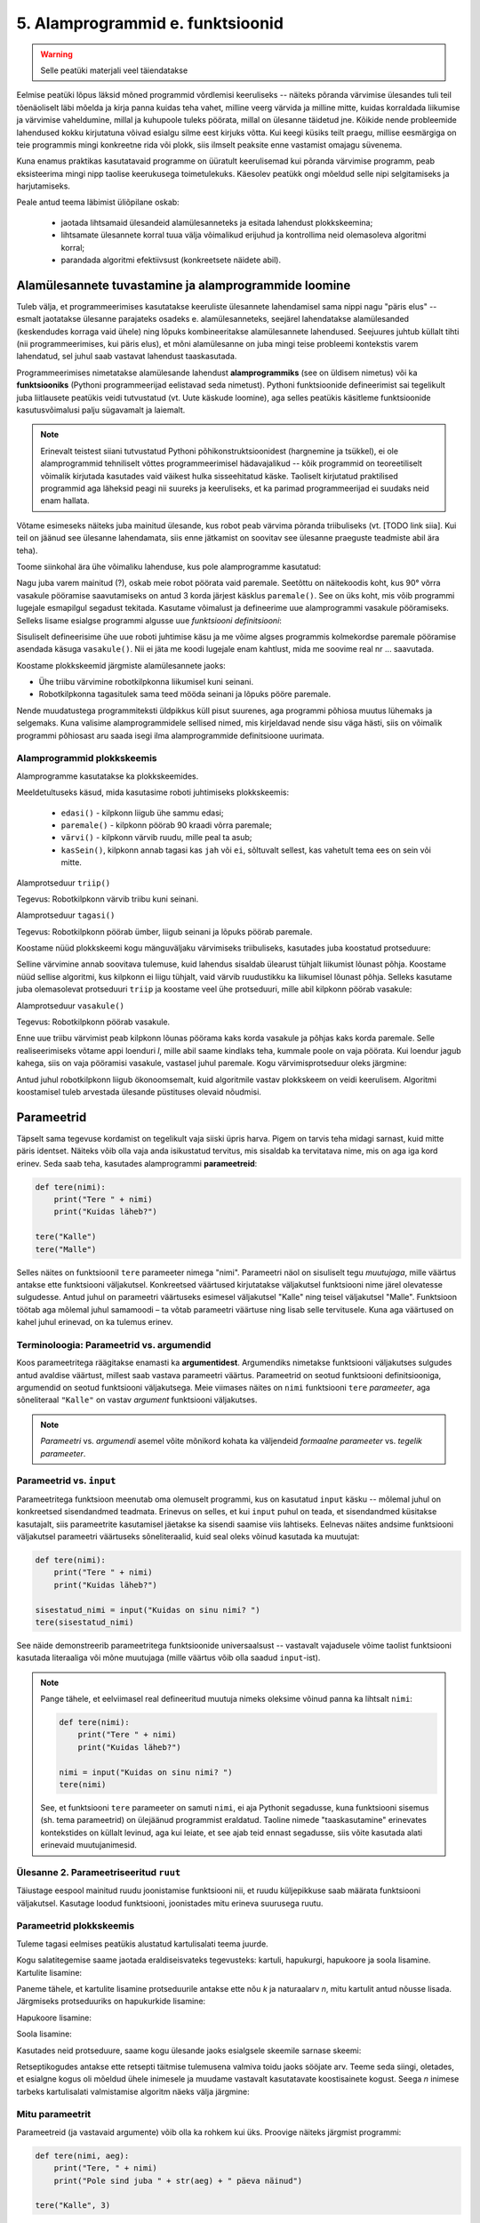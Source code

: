 5. Alamprogrammid e. funktsioonid
====================================
.. warning::

    Selle peatüki materjali veel täiendatakse

Eelmise peatüki lõpus läksid mõned programmid võrdlemisi keeruliseks -- näiteks põranda värvimise ülesandes tuli teil tõenäoliselt läbi mõelda ja kirja panna kuidas teha vahet, milline veerg värvida ja milline mitte, kuidas korraldada liikumise ja värvimise vaheldumine, millal ja kuhupoole tuleks pöörata, millal on ülesanne täidetud jne. Kõikide nende probleemide lahendused kokku kirjutatuna võivad esialgu silme eest kirjuks võtta. Kui keegi küsiks teilt praegu, millise eesmärgiga on teie programmis mingi konkreetne rida või plokk, siis ilmselt peaksite enne vastamist omajagu süvenema.

Kuna enamus praktikas kasutatavaid programme on üüratult keerulisemad kui põranda värvimise programm, peab eksisteerima mingi nipp taolise keerukusega toimetulekuks. Käesolev peatükk ongi mõeldud selle nipi selgitamiseks ja harjutamiseks.

Peale antud teema läbimist üliõpilane oskab:

    * jaotada lihtsamaid ülesandeid alamülesanneteks ja esitada lahendust plokkskeemina;
    * lihtsamate ülesannete korral tuua välja võimalikud erijuhud ja kontrollima neid olemasoleva algoritmi korral;
    * parandada algoritmi efektiivsust (konkreetsete näidete abil).



Alamülesannete tuvastamine ja alamprogrammide loomine
---------------------------------------------------------
Tuleb välja, et programmeerimises kasutatakse keeruliste ülesannete lahendamisel sama nippi nagu "päris elus" -- esmalt jaotatakse ülesanne parajateks osadeks e. alamülesanneteks, seejärel lahendatakse alamülesanded (keskendudes korraga vaid ühele) ning lõpuks kombineeritakse alamülesannete lahendused. Seejuures juhtub küllalt tihti (nii programmeerimises, kui päris elus), et mõni alamülesanne on juba mingi teise probleemi kontekstis varem lahendatud, sel juhul saab vastavat lahendust taaskasutada.

Programmeerimises nimetatakse alamülesande lahendust **alamprogrammiks** (see on üldisem nimetus) või ka **funktsiooniks** (Pythoni programmeerijad eelistavad seda nimetust). Pythoni funktsioonide defineerimist sai tegelikult juba liitlausete peatükis veidi tutvustatud (vt. Uute käskude loomine), aga selles peatükis käsitleme funktsioonide kasutusvõimalusi palju sügavamalt ja laiemalt.

.. note::

    Erinevalt teistest siiani tutvustatud Pythoni põhikonstruktsioonidest (hargnemine ja tsükkel), ei ole alamprogrammid tehniliselt võttes programmeerimisel hädavajalikud -- kõik programmid on teoreetiliselt võimalik kirjutada kasutades vaid väikest hulka sisseehitatud käske. Taoliselt kirjutatud praktilised programmid aga läheksid peagi nii suureks ja keeruliseks, et ka parimad programmeerijad ei suudaks neid enam hallata.

Võtame esimeseks näiteks juba mainitud ülesande, kus robot peab värvima põranda triibuliseks (vt. [TODO link siia]. Kui teil on jäänud see ülesanne lahendamata, siis enne jätkamist on soovitav see ülesanne praeguste teadmiste abil ära teha).

Toome siinkohal ära ühe võimaliku lahenduse, kus pole alamprogramme kasutatud:

.. todo:: Pythoni versioon


Nagu juba varem mainitud (?), oskab meie robot pöörata vaid paremale. Seetõttu on näitekoodis koht, kus 90° võrra vasakule pööramise saavutamiseks on antud 3 korda järjest käsklus ``paremale()``. See on üks koht, mis võib programmi lugejale esmapilgul segadust tekitada. Kasutame võimalust ja defineerime uue alamprogrammi vasakule pööramiseks. Selleks lisame esialgse programmi algusse uue *funktsiooni definitsiooni*:

.. todo:: näide pythonis

Sisuliselt defineerisime ühe uue roboti juhtimise käsu ja me võime algses programmis kolmekordse paremale pööramise asendada käsuga ``vasakule()``. Nii ei jäta me koodi lugejale enam kahtlust, mida me soovime real nr ... saavutada.

Koostame plokkskeemid järgmiste alamülesannete jaoks:

* Ühe triibu värvimine robotkilpkonna liikumisel kuni seinani.
* Robotkilpkonna tagasitulek sama teed mööda seinani ja lõpuks pööre paremale.


.. todo:: järgmised alamprogrammid

.. todo:: uuendatud näide

Nende muudatustega programmiteksti üldpikkus küll pisut suurenes, aga programmi põhiosa muutus lühemaks ja selgemaks. Kuna valisime alamprogrammidele sellised nimed, mis kirjeldavad nende sisu väga hästi, siis on võimalik programmi põhiosast aru saada isegi ilma alamprogrammide definitsioone uurimata.

Alamprogrammid plokkskeemis
~~~~~~~~~~~~~~~~~~~~~~~~~~~~~
Alamprogramme kasutatakse ka plokkskeemides. 

.. todo:: süntaksi selgitus 

Meeldetultuseks käsud, mida kasutasime roboti juhtimiseks plokkskeemis:

    * ``edasi()`` - kilpkonn liigub ühe sammu edasi;
    * ``paremale()`` - kilpkonn pöörab 90 kraadi võrra paremale;
    * ``värvi()`` - kilpkonn värvib ruudu, mille peal ta asub;
    * ``kasSein()``, kilpkonn annab tagasi kas ``jah`` või ``ei``, sõltuvalt sellest, kas vahetult tema ees on sein või mitte. 

Alamprotseduur ``triip()``

Tegevus: Robotkilpkonn värvib triibu kuni seinani.

.. image:: images/l05_fig13.gif


Alamprotseduur ``tagasi()``

Tegevus: Robotkilpkonn pöörab ümber, liigub seinani ja lõpuks pöörab paremale.

.. image:: images/l05_fig14.gif

Koostame nüüd plokkskeemi kogu mänguväljaku värvimiseks triibuliseks, kasutades juba koostatud protseduure:

.. image:: images/l05_fig15.gif

Selline värvimine annab soovitava tulemuse, kuid lahendus sisaldab ülearust tühjalt liikumist lõunast põhja. Koostame nüüd sellise algoritmi, kus kilpkonn ei liigu tühjalt, vaid värvib ruudustikku ka liikumisel lõunast põhja. Selleks kasutame juba olemasolevat protseduuri ``triip`` ja koostame veel ühe protseduuri, mille abil kilpkonn pöörab vasakule:

Alamprotseduur ``vasakule()``

Tegevus: Robotkilpkonn pöörab vasakule.

.. image:: images/l05_fig17.gif

Enne uue triibu värvimist peab kilpkonn lõunas pöörama kaks korda vasakule ja põhjas kaks korda paremale. Selle realiseerimiseks võtame appi loenduri *l*, mille abil saame kindlaks teha, kummale poole on vaja pöörata. Kui loendur jagub kahega, siis on vaja pööramisi vasakule, vastasel juhul paremale. Kogu värvimisprotseduur oleks järgmine:


.. image:: images/l05_fig18.gif

Antud juhul robotkilpkonn liigub ökonoomsemalt, kuid algoritmile vastav plokkskeem on veidi keerulisem.  Algoritmi koostamisel tuleb arvestada ülesande püstituses olevaid nõudmisi.

.. todo::
    
    vali altpoolt siia üks paraja keerukusega harjutusülesanne


    
Parameetrid
-----------
Täpselt sama tegevuse kordamist on tegelikult vaja siiski üpris harva. Pigem on tarvis teha midagi sarnast, kuid mitte päris identset. Näiteks võib olla vaja anda isikustatud tervitus, mis sisaldab ka tervitatava nime, mis on aga iga kord erinev. Seda saab teha, kasutades alamprogrammi **parameetreid**:

.. sourcecode:: python

    def tere(nimi):
        print("Tere " + nimi)
        print("Kuidas läheb?")
        
    tere("Kalle")
    tere("Malle")
    
Selles näites on funktsioonil ``tere`` parameeter nimega "nimi". Parameetri näol on sisuliselt tegu *muutujaga*, mille väärtus antakse ette funktsiooni väljakutsel. Konkreetsed väärtused kirjutatakse väljakutsel funktsiooni nime järel olevatesse sulgudesse. Antud juhul on parameetri väärtuseks esimesel väljakutsel "Kalle" ning teisel väljakutsel "Malle". Funktsioon töötab aga mõlemal juhul samamoodi – ta võtab parameetri väärtuse ning lisab selle tervitusele. Kuna aga väärtused on kahel juhul erinevad, on ka tulemus erinev.


.. index::
    single: funktsioon; argumendid
    single: argumendid; funktsiooni argumendid

Terminoloogia: Parameetrid vs. argumendid
~~~~~~~~~~~~~~~~~~~~~~~~~~~~~~~~~~~~~~~~~
Koos parameetritega räägitakse enamasti ka **argumentidest**. Argumendiks nimetakse funktsiooni väljakutses sulgudes antud avaldise väärtust, millest saab vastava parameetri väärtus. Parameetrid on seotud funktsiooni definitsiooniga, argumendid on seotud funktsiooni väljakutsega. Meie viimases näites on ``nimi`` funktsiooni ``tere`` `parameeter`, aga sõneliteraal ``"Kalle"`` on vastav `argument` funktsiooni väljakutses.

.. note::
    
    `Parameetri` vs. `argumendi` asemel võite mõnikord kohata ka väljendeid `formaalne parameeter` vs. `tegelik parameeter`.  


.. _param-vs-input:

Parameetrid vs. ``input``
~~~~~~~~~~~~~~~~~~~~~~~~~
Parameetritega funktsioon meenutab oma olemuselt programmi, kus on kasutatud ``input`` käsku -- mõlemal juhul on konkreetsed sisendandmed teadmata. Erinevus on selles, et kui ``input`` puhul on teada, et sisendandmed küsitakse kasutajalt, siis parameetrite kasutamisel jäetakse ka sisendi saamise viis lahtiseks. Eelnevas näites andsime funktsiooni väljakutsel parameetri väärtuseks sõneliteraalid, kuid seal oleks võinud kasutada ka muutujat:

.. sourcecode:: py3

    def tere(nimi):
        print("Tere " + nimi)
        print("Kuidas läheb?")
        
    sisestatud_nimi = input("Kuidas on sinu nimi? ")
    tere(sisestatud_nimi)

See näide demonstreerib parameetritega funktsioonide universaalsust -- vastavalt vajadusele võime taolist funktsiooni kasutada literaaliga või mõne muutujaga (mille väärtus võib olla saadud ``input``-ist).

.. note::

    Pange tähele, et eelviimasel real defineeritud muutuja nimeks oleksime võinud panna ka lihtsalt ``nimi``:
    
    .. sourcecode:: py3

        def tere(nimi):
            print("Tere " + nimi)
            print("Kuidas läheb?")
            
        nimi = input("Kuidas on sinu nimi? ")
        tere(nimi)
        
    See, et funktsiooni ``tere`` parameeter on samuti ``nimi``, ei aja Pythonit segadusse, kuna funktsiooni sisemus (sh. tema parameetrid) on ülejäänud programmist eraldatud. Taoline nimede "taaskasutamine" erinevates kontekstides on küllalt levinud, aga kui leiate, et see ajab teid ennast segadusse, siis võite kasutada alati erinevaid muutujanimesid.


Ülesanne 2. Parameetriseeritud ``ruut``
~~~~~~~~~~~~~~~~~~~~~~~~~~~~~~~~~~~~~~~~
Täiustage eespool mainitud ruudu joonistamise funktsiooni nii, et ruudu küljepikkuse saab määrata funktsiooni väljakutsel. Kasutage loodud funktsiooni, joonistades mitu erineva suurusega ruutu.

Parameetrid plokkskeemis
~~~~~~~~~~~~~~~~~~~~~~~~~~
.. todo:: Java stiilis parameetrite deklareerimine tuleks ära muuta (või siis selgitada)

Tuleme tagasi eelmises peatükis alustatud kartulisalati teema juurde.

Kogu salatitegemise saame jaotada eraldiseisvateks tegevusteks: kartuli, hapukurgi, hapukoore ja soola lisamine. 
Kartulite lisamine: 

.. image:: images/l05_fig7.gif

Paneme tähele, et kartulite lisamine protseduurile antakse ette nõu *k* ja naturaalarv *n*, mitu kartulit antud nõusse lisada.   
Järgmiseks protseduuriks on hapukurkide lisamine:

.. image:: images/l05_fig8.gif

Hapukoore lisamine:

.. image:: images/l05_fig9.gif

Soola lisamine:

.. image:: images/l05_fig10.gif

Kasutades neid protseduure, saame kogu ülesande jaoks esialgsele skeemile sarnase skeemi:

.. image:: images/l05_fig11.gif

Retseptikogudes antakse ette retsepti täitmise tulemusena valmiva toidu jaoks sööjate arv. Teeme seda siingi, oletades, et esialgne kogus oli mõeldud ühele inimesele ja muudame vastavalt kasutatavate koostisainete kogust. Seega *n* inimese tarbeks kartulisalati valmistamise algoritm näeks välja järgmine: 

.. image:: images/l05_fig12.gif

    

Mitu parameetrit
~~~~~~~~~~~~~~~~
Parameetreid (ja vastavaid argumente) võib olla ka rohkem kui üks. Proovige näiteks järgmist programmi:

.. sourcecode:: python

    def tere(nimi, aeg):
        print("Tere, " + nimi)
        print("Pole sind juba " + str(aeg) + " päeva näinud")
	
    tere("Kalle", 3)

Nagu näete, tuleb funktsiooni väljakutsel argumendid anda samas järjekorras nagu on vastavad  parameetrid funktsiooni definitsioonis. Teisisõnu, argumendi *positsioon* määrab, millisele parameetrile tema väärtus omistatakse.

.. note::

    Mõnede funktsioonide puhul on ühe parameetri väärtus tavaliselt sama ja seda on vaja vaid harvadel juhtudel muuta. Sellisel juhul on võimalik see "tavaline" väärtus funktsiooni definitsioonis ära mainida. Kui funktsiooni väljakutsel sellele parameetrile väärtust ei anta, kasutatakse lihtsalt seda vaikeväärtust. Seda võimalust demonstreerime eelmise näite modifikatsiooniga:

    .. sourcecode:: python

        def tere(nimi, aeg = "mitu"):
            print("Tere, " + nimi)
            print("Pole sind juba " + str(aeg) + " päeva näinud")
        
        tere("Kalle", 3)
        tere("Malle")
    
    Eespool juba nägime, et funktsioonil ``print`` on lisaks põhiparameetrile veel parameeter nimega `end`, millele on antud vaikeväärtus ``"\n"`` (so. reavahetus). See on põhjus, miks ``print`` vaikimisi kuvab teksti koos reavahetusega. Kuna selle funktsiooni definitsioonis kasutatakse Pythoni keerulisemaid võimalusi, siis ``print``-i väljakutsel ei olegi võimalik `end` väärtust määrata ilma parameetri nime mainimata, st. seda ei saa anda positsiooniliselt.

Ülesanne 3. Värviline ruut
~~~~~~~~~~~~~~~~~~~~~~~~~~
Kilpkonna "pliiatsi" värvi saab muuta funktsiooniga ``color``, andes sellele argumendiks sõne ingliskeelse värvinimega, nt. ``color('red')``. Peale seda teeb kilpkonn järgmised jooned nõutud värviga. 

.. note::

    Soovi korral vaadake täpsemat infot siit:
    http://docs.python.org/py3k/library/turtle.html#turtle.color

Lisage funktsioonile ``ruut`` uus parameeter joone värvi määramiseks. Katsetage.

.. index::
    single: funktsioon; väärtusega funktsioon
    single: väärtusega funktsioon
    single: return
    
Väärtusega funktsioonid
-----------------------
.. todo::

    Alternatiivne tekst:
    
    Pere sissetuleku ülesandes kordasite tõenäoliselt netopalga arvutamise valemit kahes kohas -- ema ja isa netopalga arvutamisel. (Kui teil jäi see ülesanne tegemata, siis on väga soovitav see praegu, enne edasi lugemist ära teha). Edasise arutelu illustreerimiseks toome siin ära mainitud ülesande ühe võimaliku lahenduse:

    .. sourcecode:: py3

        # TODO

    Siin polnud õnneks tegemist eriti keerulise valemiga ning copy-paste'ga oli võimalik topelt tippimise vaeva vältida. Aga kui netopalga arvutamise valem peaks muutuma, siis peab olema meeles programmi muuta kõigis kohtades, kus seda valemit on kasutatud. 

    Ilmselt juba aimate, et taolise kordamise vältimiseks on jälle abiks funktsioonid -- netopalga arvutamiseks tuleb defineerida uus funktsioon (nt. nimega ``neto``), valem tuleb kirja panna selle funktsiooni kehas, ning edaspidi tuleb netopalga arvutamiseks kasutada uut funktsiooni. Kuidas aga saada funktsiooni käest vastust kätte? Võib proovida muutujatega, aga kuna antud programmi puhul tuleb ühel juhul salvestatakse tulemus muutujasse ``isa_sissetulek`` ja teisel juhul muutujasse ``ema_sissetulek``, siis pole selge, millist muutujat kasutada. Mis teha siis, kui mõnikord on tarvis tulemus kohe ekraanile näidata ja muutujat polegi tarvis?

    Taolisel juhul tuleb appi ``return`` käsk, mis on mõeldud justnimelt funktsioonist vastuse välja andmiseks, ilma, et programmeerija peaks funktsiooni defineerimisel täpsustama, kuhu see vastus peab jõudma:

    .. sourcecode:: py3

        # TODO

    Kogu real nr. X tehtavat toimingut nimetame *tagastamiseks* ja ``return`` järel oleva avaldise väärtust nimetame *tagastusväärtuseks*. Tagastusväärtusega funktsiooni võib nimetada ka lihtsalt *väärtusega funktsiooniks*. Kui funktsiooni tagastusväärtus on arvutüüpi, siis saab seda funktsiooni kasutada igal pool, kus läheb vaja arvu (nt. matemaatilises avaldises), kui tagastusväärtus on sõnetüüpi, siis võib seda funktsiooni kasutada igal pool, kus läheb vaja sõne jne. Seda demonstreerib veidi muudetud versioon vaadeldavast programmist:

    .. sourcecode:: py3

        # TODO



    .. admonition:: Protseduurid vs funktsioonid 

        Võibolla juba märkasite, et ülalpool defineeritud funktsioon ``ruut`` on oma olemuselt ja otstarbelt üpriski erinev nendest funktsioonidest, millest räägitakse matemaatikas. ``ruut`` ja ``tere`` kirjeldavad mingit *tegevust* (vastavalt ekraanile ruudu joonistamine või kasutajaga suhtlemine), seevastu näiteks matemaatiline siinusfunktsioon (või ``sin``, nagu teda Pythonis nimetatakse) meenutab pigem mingit aritmeetilist tehet, mis genereerib *vastuse* vastavalt etteantud argumendile.
        


Funktsioone ``ruut`` ja ``print`` kasutasime käskudena -- meid huvitas see **tegevus**, mida see funktsioon tegi (kilpkonna liigutamine või ekraanile kirjutamine). Seevastu, eelmises peatükis kasutasime muuhulgas ka funktsioone ``sin`` ning ``sqrt``, aga nende kasutusviis oli hoopis erinev -- meid huvitas hoopis vastava funktsiooni rakendamisel saadav **väärtus**.

TODO: selgita, et sqrt ei prindi vastust ekraanile, seda teeb IDLE! Too siin uuesti(!) välja näide, kus sqrt'd kasutatakse alamaavaldisena.

Nii ``sin`` kui ``sqrt`` teevad argumentidega mingi arvutuse, ning **tagastavad** saadud väärtuse, mida võime nt. kasutada avaldises, salvestada muutujasse või vaadata käsureal. Taolisi funktsioone nimetame **väärtusega funktsioonideks**.

.. note ::

    Mõnedes keeltes nimetatakse alamprogramme, mis teevad midagi, *protseduurideks* ning väärtusega funktsioone lihtsalt *funktsioonideks*

Järgnev näide defineerib funktsiooni, mis arvutab ja tagastab ristküliku pindala. Seejärel kasutatakse seda funktsiooni konkreetsete argumentidega:

.. sourcecode:: python

    def ristkyliku_pindala(laius, korgus):
        return laius * korgus
        
    pindala = ristkyliku_pindala(4, 5)
    print("Pindala on: " + str(pindala))
    print("Pool pindalast on: " + str(pindala / 2))

Väärtusega funktsioonide puhul on oluline *võtmesõna* ``return`` -- sellele sõnale järgnev avaldis määrab funktsiooni väljakutse väärtuse.

.. note::
    
    Kuigi ka funktsioon ``print`` näib "tagastavat" oma argumendi (kuvades selle ekraanile), ei ole see siiski ``print`` funktsiooni tagastusväärtus: nt. kirjutades ``x = print("Tere")`` ei jõua sõne ``"Tere"`` muutujasse ``x``.

.. note:: 

    Kui päris täpne olla, siis tegelikult kõik Pythoni funktsioonid tagastavad midagi, isegi ``print`` ja ``ruut``. Need funktsioonid, mille eesmärk on vaid mingi tegevus, tagastavad alati ühe spetsiifilise (ja suhteliselt ebahuvitava) väärtuse ``None``. Selle väärtusega ei ole üldjuhul midagi peale hakata ning seepärast Python'i käsurida ka ei näita seda automaatselt.



.. _return-vs-print:

``return`` vs. ``print``
~~~~~~~~~~~~~~~~~~~~~~~~
Eelnevalt märkisime, et nii funktsiooni parameetrid kui ``input`` on olemuselt sarnased, kuna mõlemad on seotud sisendi saamisega, kuid parameetrid on paindlikumad, kuna täpne sisendi saamise viis jäetakse lahtiseks.

Analoogselt võime võrrelda ``print`` ja ``return`` käsku -- mõlemad on seotud väljundi andmisega, kuid ``return`` on paindlikum, kuna *täpne tulemuse kasutamise viis jäetakse lahtiseks*. Kuigi ristküliku pindala näites me lõpuks ikkagi ``print``-isime saadud tulemuse, siis tänu ``return``-ile jäi meie funktsiooni definitsioon universaalseks ja see võimaldas meil tulemust kasutada ka teistes arvutustes.

.. note:: 
    Kui me oleks ``print``-imise teinud juba funktsiooni sees ...

    .. sourcecode:: python

        # NB! Ebasoovitav!
        def ristkyliku_pindala(laius, korgus):
            print(laius * korgus)

    ... siis see funktsioon oleks sobinud vaid neil juhtudel, kui me soovime arvutuse tulemust ainult ekraanil näidata, teistes arvutustes poleks me tulemust enam kasutada saanud.


Ülesanne 4. Tollid ja sentimeetrid
~~~~~~~~~~~~~~~~~~~~~~~~~~~~~~~~~~
.. note::
    Selle ülesandega saate harjutada ühte levinud võtet uute funktsioonide loomiseks

#. Kirjutage funktsioon, mis võtab argumendiks pikkuse tollides ning tagastab pikkuse sentimeetrites. Salvestage esialgu faili vaid funktsiooni definitsioon, ilma väljakutseta.
#. Testige loodud funktsiooni käsureal (käivitage programm IDLE-ga, ning kirjutage mõned väljakutsed). Kui funktsioon ei tööta õigesti, siis korrigeerige definitsiooni ja proovige uuesti.
#. Lõpuks kasutage funktsiooni programmis, mis küsib kasutajalt tema pikkuse tollides ja väljastab ekraanile vastava pikkuse sentimeetrites ning tema nn. "ideaalkaalu" (so. pikkus sentimeetrites - 100, nt. kui pikkus on 185cm, siis ideaalkaal on 85kg).

Ülesanne 5. Sõne dubleerimine
~~~~~~~~~~~~~~~~~~~~~~~~~~~~~
Kirjutage funktsioon ``dubleeri`` , mis võtab argumendiks sõne ning tagastab selle sõne dubleerituna niimitu korda, kui mitu tähte on esialgses sõnes:

.. sourcecode:: py3

    >>> dubleeri('xo')
    'xoxo'
    >>> dubleeri('Tere')
    'TereTereTereTere'

.. hint::

    Abiks on funktsioon ``len`` ja operaator ``*``


Väärtusega alamprogrammid plokkskeemis
~~~~~~~~~~~~~~~~~~~~~~~~~~~~~~~~~~~~~~~~~~
.. todo:: Äkki oleks kasulikum mingi keerulisem arvutus, nt. netopalga arvutamine. Ühe plokiga plokkskeemid ei ole minu arust eriti veenvad.

Siiani oleme plokkskeemidena esitanud ainult protseduure, mis muudavad küll süsteemi seisundit, aga otseselt midagi väljakutsujale tagasi ei anna. Näitena väärtusega funktsioonist esitame siin varemvaadeldud ülesannet ringi pindalast. Esitame  plokkskeemi funktsioonist, mis saab ette ruudu külje pikkuse ja annab väljakutsujale tagasi ringi pindala:


.. image:: images/l05_fig23.gif
 
Esinevus siin eelmise ringi pindala plokkskeemiga seisneb selles, et lõpuplokis näidatakse tagastatavad andmed. Sisuline erinevus on selles, et nüüd on see alaprogramm universaalsem -- vastavalt soovile võime arvutatud pindala kas väljundisse anda või kasutada mingis avaldises.

.. todo:: Näide, kus seda funktsiooni on kasutatud avaldises




"Mugavusfunktsioonid"
~~~~~~~~~~~~~~~~~~~~~
Python'i ``math`` mooduli ``log`` funktsioon arvutab vaikimisi naturaallogaritmi. Selleks, et arvutada logaritmi mõne teise alusega, tuleb alus anda teiseks argumendiks, nt. ``log(8, 2)``. Kui meil on tihti tarvis arvutada just kahendlogaritmi, siis võime defineerida selle jaoks uue funktsiooni, mis kasutab oma definitsioonis tavalist ``log`` funktsiooni:

.. sourcecode:: py3

    from math import *

    def log2(x):
        return log(x, 2)

Nüüd on meil eraldi kahendlogaritmi arvutamise funktsioon, millele peame andma vaid ühe argumendi, nt. ``log2(8)``. Antud näites ei võitnud me sellega just palju, kuid keerulisemate funktsioonide väljakutsete puhul võib taoline trikk teha koodi märgatavalt lühemaks ja selgemaks.



Tingimuslause kasutamine funktsioonis
~~~~~~~~~~~~~~~~~~~~~~~~~~~~~~~~~~~~~
Funktsiooni definitsioonis (olgu väärtusega või ilma) saab kasutada tingimuslauset. Järgnev näide esitab absoluutväärtuse arvutamise funktsiooni:

.. sourcecode:: py3

    def abs_vaartus(arv):
        if arv < 0:
            tulemus = -arv
        else:
            tulemus = arv
        
        return tulemus

Kui võrdlete seda funktsiooni kolmandas peatükis näidatud absoluutväärtuse arvutamise programmiga, siis märkate, et erinevus on vaid sisendandmete saamises (parameeter vs. ``input``) ning tulemuse esitamises (``return`` vs. ``print``).

.. note:: 

    Tingimuslausega funktsioonis on mõnikord mugavam kasutada mitut ``return`` lauset. Sama funktsiooni saaksime panna kirja ka järgnevalt:
    
    .. sourcecode:: py3

        def abs_vaartus(arv):
            if arv < 0:
                return -arv
            else:
                return arv


Ülesanne 6. Kahest arvust suurim
~~~~~~~~~~~~~~~~~~~~~~~~~~~~~~~~
Kirjuta funktsioon, mis saab parameetritena kaks arvu ning tagastab neist suurima.

.. _milleks-funktsioonid:

Milleks funktsioonid?
---------------------
Vaatame üle peamised põhjused, miks on funktsioonid kasulikud.

.. index::
    single: DRY-printsiip
    
*DRY*-printsiip
~~~~~~~~~~~~~~~
Kolmandas peatükis oli ülesanne pere sissetuleku arvutamiseks. Tõenäoliselt kasutasite programmis netopalga arvutamise valemit kahes kohas (vastavalt isa ja ema palga jaoks).

Kui taoline programm oleks reaalses kasutuses, siis nt. tulumaksuvaba miinimumi muutmise korral tuleks parandused teha kahes kohas. Antud näite puhul oleks see piisavalt lihtne, kuid reaalsetes programmides juhtub tihti, et vajalik parandus unustatakse mõnes kohas tegemata. Seetõttu propageeritakse programmeerimisel nn. **DRY-printsiipi** -- see tuleb ingliskeelsest väljendist *Don't Repeat Yourself*, millega tahetakse öelda, et sarnase koodi kordamist tuleks vältida.

Tuleb välja, et funktsioonid sobivad suurepäraselt *DRY*-printsiibi rakendamiseks -- selle asemel, et samasugust koodi kirjutada erinevatesse kohtadesse, saab selle koodi esitada funktsioonina, ning edaspidi piisab selle kasutamiseks vaid funktsiooni nime mainimisest. Kui midagi on vaja muuta, siis tehakse muudatus vaid funktsiooni kehas ja see mõjub igalpool, kus funktsiooni on kasutatud.

.. index::
    single: abstraktsioon
    
Üldistamine e. *abstraktsioon*
~~~~~~~~~~~~~~~~~~~~~~~~~~~~~~
Kui eri kohtades on vaja sarnast, kuid teatud variatsiooniga koodi (nt. ühel juhul arvutame netopalka ema, aga teisel juhul isa brutopalga põhjal), siis tulevad appi parameetrid, mis võimaldavad meil funktsiooni kehas jätta mõned detailid lahtiseks. Teisiti öeldes -- funktsiooni parameetrid võimaldavad meil kirjutada üldisema e. **abstraktsema** lahenduse, mida saab hiljem konkreetsete argumentidega täpsustada. Nt. netopalga arvutamise funktsioonis saame brutopalga esitada parameetrina, millele antakse väärtus alles konkreetse arvutuse käivitamisel.

.. index::
    single: modulaarsus
    single: must kast
    
Modulaarsus ja *musta kasti* metafoor
~~~~~~~~~~~~~~~~~~~~~~~~~~~~~~~~~~~~~~
Kolmas oluline põhjus tuleb paremini esile suuremate programmide puhul. Kui me koondame teatud alamülesande lahendamiseks vajalikud laused ühte funktsiooni (e. alamprogrammi), siis programmi põhiosas saame selle alamülesande kirja panna vaid vastava funktsiooni nime mainides. Eeldades, et funktsioonide nimed on hoolikalt valitud, piisab meile programmi põhiidee mõistmiseks vaid kasutatud funktsioonide nimede lugemisest -- funktsiooni sisu võime esialgu ignoreerida. Teisiti öeldes: me võime funktsioone soovi korral käsitleda maagiliste **mustade kastidena**, mis *kuidagimoodi* teevad seda, mis nende nimest võib välja lugeda.

Taolisi "musti kaste", mida on võimalik kasutada ilma nende täpset sisu teadmata, nimetatakse tihti *mooduliteks*, ning programme, mis on jagatud alamprogrammideks nimetatakse vastavalt **modulaarseteks**. Kuna Pythonis on sõnal *moodul* spetsiifilisem tähendus, siis meie seda terminit alamprogrammi jaoks ei kasuta.
    
Keskendumine vaid "mustade kastide" *tähendusele*, ignoreerides nende *ehitust*, vabastab osa meie aju töömälust ning võimaldab luua sellevõrra keerulisemaid programme. Kõige keerulisemad programmid on saanud võimalikuks vaid seetõttu, et lihtsatest mustadest kastidest on ehitatud keerulisemad mustad kastid, neist omakorda veel keerulisemad jne.

Kui *DRY*-printsiibi juures rõhutasime seda, et funktsioonid aitavad sama koodi kasutada korduvalt, siis modulaarsuse põhiidee on selles, et me saame funktsiooni kasutada ilma selle täpse sisu peale mõtlemata, toetudes vaid ta nimele. Seetõttu on uue funktsiooni loomine põhjendatud tihti ka siis, kui seda kasutatakse vaid ühes kohas.


Ülesanne 7. Pere sissetulek, ver.2
~~~~~~~~~~~~~~~~~~~~~~~~~~~~~~~~~~~~~
.. note::

    See ülesanne demonstreerib väga hästi *DRY*-printsiibi ning abstraktsiooni olemust.

Võtke aluseks kolmanda peatüki koduülesanne "Pere sissetulek". Muutke lahendust selliselt, et netopalga valem oleks programmis kirja pandud vaid ühes kohas.


.. index::
    single: import
    single: moodulid

Moodulid ja ``import``
----------------------
Pythoniga tuleb kaasa tuhandeid erinevaid funktsioone, lisaks kirjutavad Pythoni programmeerijad üle maailma igapäevaselt tuhandeid funktsioone juurde. Sellises situatsioonis on täiesti loomulik, et mitmele erinevale funktsioonile pannakse sama nimi. Selleks, et erinevatel funktsioonidel oleks siiski võimalik vahet teha, jagatakse need **moodulitesse**.

Eelmistes peatükkides kohtusite juba moodulitega ``math`` ja ``turtle``, ning nägite, et mooduli sisu muutub kättesaadavaks ``import`` käsuga, nt:

.. sourcecode:: py3

    from math import *

Selline variant ``import`` käsust on tegelikult soovitav vaid siis, kui teil on vaja moodulist palju erinevaid funktsioone. Kui te teate, et teil läheb moodulist tarvis vaid mõnda funktsiooni (nt. ``math`` moodulist funktsioone ``sin`` ja ``cos``), siis on soovitav kasutada ``import`` käsu varianti, kus näidatakse ära konkreetsed funktsioonide (või konstantide) nimed, mida tahetakse kasutada: 

.. sourcecode:: py3

    from math import sin, cos

Sellise variandi puhul ei teki segadust, kui tahate mõnd ``math`` moodulis defineeritud nime (nt. ``e``) kasutada mõne enda muutuja nimena.    

``import`` käsust on olemas veel üks variant, mis võimaldab moodulis olevaid funktsioone kasutada ainult koos mooduli nimega:

.. sourcecode:: py3

    >>> import math
    >>> math.sqrt(9)
    3.0
    
Ka selle variandi puhul ei pea oma muutujate nimede valimisel muretsema, kui imporditud moodulis on juba sama nime kasutatud -- antud näites võiksime vabalt luua uue muutuja nimega ``sqrt`` ja see ei läheks segamini funktsiooniga ``math.sqrt``.

.. note:: 
    ``import``-laused tuleks panna programmi algusesse. See pole Pythoni poolt range nõue, kuid oluline on see, et ``import``-lauset ei saa panna funktsiooni definitsiooni sisse.

.. topic:: Moodulite loomine

    Kõikide selle kursuse ülesannete puhul on aktsepteeritav, kui teie enda programm koosneb ainult ühest failist. Samas, reaalsete programmide juures on peaaegu alati tarvilik organiseerida programmi jaoks loodud funktsioonid eraldi moodulitesse.
    
    Uue mooduli loomine on Pythonis imelihtne -- funktsioonide definitsioonid tuleb lihtsalt salvestada tavalisse *py*-laiendiga faili. Mooduli nimeks saab seejuures tema failinimi ilma *py*-laiendita. Selleks, et neid funktsioone saaks kasutada teistes failides, tuleb seal teha sobiv ``import``, justkui ``math`` või ``turtle`` mooduli puhul. 
    
    Siit tuleb ka välja, miks esimeses peatükis märgiti, et omaloodud faili nimeks ei tohiks panna `turtle.py`. Kui panna, siis hakatakse ``import turtle`` puhul funktsioone ``left()``, ``right()`` jt otsime uuest failist, kus neid aga pole.

    NB! Erinevalt standardmoodulitest, peab enda moodul olema üldjuhul samas kaustas, kus seda kasutav programm (täpsem info siit: http://docs.python.org/py3k/tutorial/modules.html#the-module-search-path)

.. index::
    single: meetodid
    

Meetodid
--------
Teises peatükis nägime, et sõnede puhul kirjutati mõne funktsiooni nimi (nt. ``count``) sõne ja argumentide vahele, nt:

.. sourcecode:: py3

    sõna = "kukununnu"
    u_tähtede_arv = sõna.count("u")

Jääb mulje, et mingil põhjusel on üks funktsiooni argumentidest (antud näites ``sõna``) lihtsalt esile tõstetud. Tuleb välja, et Python seda umbes nii ka käsitleb.

Taolisi funktsioone nimetatakse **meetoditeks**. Lisaks sellele, et meetodite puhul kirjutame esimese argumendi meetodi nime ette, on neil tavaliste funktsioonidega võrreldes veel mõningaid erinevusi, millel me praegu ei peatu. Meetod on väga tähtis mõiste *objekt-orienteeritud programmeerimises*.

.. note::
    Meetodeid ei ole vaja kunagi ``import``-ida.

Veateted ja funktsioonid
---------------------------
.. todo:: selgita stack-trace'i tähendust

Koduülesanded
-------------

1. Ristkülik 
~~~~~~~~~~~~
Kirjutage funktsioon ``ristkylik``, mis võtab argumentideks kaks küljepikkust ja joonistab kilpkonnaga neile vastava ristküliku. Joonistage loodud funktsiooni kasutades järgnev kujund:

.. image:: images/rist.png

.. hint::

    Segaduse vältimiseks on soovitav funktsiooni töö lõppedes pöörata kilpkonn tagasi algsesse suunda.

2. Kolmnurga pindala
~~~~~~~~~~~~~~~~~~~~
Kirjutage funktsioon ``kolmnurga_pindala``, mis võtab argumentideks kolmnurga külgede pikkused, ning tagastab vastava kolmnurga pindala. Eeldame, et argumentide väärtused sobivad kolmnurga küljepikkusteks.

.. hint::

    http://en.wikipedia.org/wiki/Heron%27s_formula

Lisage programmi lõppu (peale funktsiooni definitsiooni) järgmised laused:

.. sourcecode:: py3

    print("a: 1, b: 1, c: 2**0.5, pindala: " + str(kolmnurga_pindala(1, 1, 2**0.5)))
    print("a: 3, b: 2, c: 2,      pindala: " + str(kolmnurga_pindala(3, 2, 2)))
    print("a: 3, b: 4, c: 5,      pindala: " + str(kolmnurga_pindala(3, 4, 5)))
    
Veenduge, et programmi käivitamisel saate järgmised tulemused:

.. sourcecode:: none

    a: 1, b: 1, c: 2**0.5, pindala: 0.49999999999999983
    a: 3, b: 2, c: 2,      pindala: 1.984313483298443
    a: 3, b: 4, c: 5,      pindala: 6.0

NB! tulemused võivad õige pisut ka erineda, sest erinevad Pythoni versioonid ümardavad erineva täpsusega.

3. Kodulaen
~~~~~~~~~~~
Kirjutage funktsioon, mis võtab argumentideks ostetava kinnisvara hinna, sissemakse suuruse ja laenuperioodi aastates ning tagastab intresside kogusumma, mis tuleb ostjal selle laenu eest pangale maksta. Lihtsuse mõttes eeldame, et igal aastal arvestatakse intress algse laenusumma põhjal.

Esimeses versioonis kasutage fikseeritud intressi -- 4% aastas.

Seejärel muutke funktsiooni selliselt, et kui sissemakse on väiksem kui 30% kinnisvara hinnast, siis on intress hoopis 6% aastas.

Lõpuks rakendage loodud funktsiooni programmis, mis küsib kasutajalt soovitud algandmed ja
väljastab antud kinnisvara soetamise kogukulu (sissemakse + laenusumma + intressid) ning eraldi ka intresside kogusumma.

Testige oma programmi ja kontrollige, kas saate järgnevad tulemused:

    * hind: 10000, sissemakse: 3000, aastaid: 10; kogusumma: 12800, intressid: 2800
    * hind: 10000, sissemakse: 2900, aastaid: 10; kogusumma: 14260, intressid: 4260
    * hind: 10000, sissemakse: 2900, aastaid: 0; kogusumma: 10000, intressid: 0

4. Sõnemeetodid
~~~~~~~~~~~~~~~
Tutvuge Pythoni erinevate sõnemeetoditega aadressil:  http://docs.python.org/py3k/library/stdtypes.html#string-methods

NB! Mõnda neist meetoditest läheb tarvis järgmise ülesande lahendamiseks.

.. note ::
    Nurksulud Pythoni funktsioonide dokumentatsioonis näitavad, et sellele parameetrile ei pea väljakutsel tingimata väärtust andma, sest tal on olemas vaikeväärtus. Nt. kui meetodi kirjeldus on kujul ``str.center(width[, fillchar])``, siis see tähendab, et seda võib kasutada kas 1 argumendiga (nt. ``kliendi_nimi.center(80)``) või 2 argumendiga (``kliendi_nimi.center(80, '~')``).


5. Nimede korrastamine
~~~~~~~~~~~~~~~~~~~~~~
Kirjutage funktsioon, mis võtab argumentidena eraldi eesnime ja perenime ning tagastab 
täisnime, kusjuures tulemuses peab mõlema nimeosa esitäht olema suur ning ülejäänud väiksed, hoolimata sellest, kas argumendid anti suur- või väiketähtedega (taolist funktsiooni saaks kasutada näiteks kliendi andmete sisestamise programmis). Eeldame praegu, et funktsiooni ei kasutata sidekriipsuga nimede jaoks, sest nende puhul ei tule tulemus korrektne.

Kirjutage programmi lõppu laused, mis demonstreerivad, et:

    * kui eesnimi on ``'uku'`` ja perenimi on ``'masing'``, siis tulemus on ``'Uku Masing'``
    * kui eesnimi on ``'UkU'`` ja perenimi on ``'maSINg'``, siis tulemus on ``'Uku Masing'``
    * kui eesnimi on ``'Uku'`` ja perenimi on ``'Masing'``, siis tulemus on ``'Uku Masing'``
    
Viimaks täiendage funktsiooni selliselt, et kui nimi siiski sisaldab sidekriipsu, siis tagastatakse sõne ``'viga: programm ei toeta sidekriipsuga nimesid'``, st:

    * kui eesnimi on ``'Aita-Leida'`` ja perenimi on ``'Kuusepuu'``, siis tulemus on ``'viga: programm ei toeta sidekriipsuga nimesid'``



.. index::
    single: kolmanda osapoole moodulid
    single: moodulid; kolmanda osapoole moodulid


**Ülesanne 2.** Liigu nurka
~~~~~~~~~~~~~~~~~~~~~~~~~~~

Kilpkonn asub näoga seina poole ja ei ole teada, mitu sammu on seinani. Kilpkonnal on vaja liikuda nurka (pole oluline, millisesse). Koostada plokkskeem, milles kasutatakse uut alamprotseduuri. 


**Ülesanne 3.** Ring ümber mänguväljaku
~~~~~~~~~~~~~~~~~~~~~~~~~~~~~~~~~~~~~~~

Kilpkonn asub ruudustiku vasakus ülemises nurgas näoga paremale. Ruutude arv ei ole teada. Kilpkonnal on vaja läbi käia suurim ring ja jõuda esialgsesse positsiooni tagasi. Koostada plokkskeem.  Kasutada eelmise ülesande alamprotseduuri. 
 
**Ülesanne 4.** Seinani ja tagasi
~~~~~~~~~~~~~~~~~~~~~~~~~~~~~~~~~
Kilpkonn asub näoga seina poole ja ei ole teada, mitu sammu on seinani. Kilpkonnal on vaja liikuda seinani, pöörata ümber ja liikuda tagasi samasse kohta algasendisse. Koostada plokkskeem.  


**Ülesanne 5.** Liigu ettenähtud kohta
~~~~~~~~~~~~~~~~~~~~~~~~~~~~~~~~~~~~~~

Kilpkonn asub seinaga ümbritsetud ja ilmakaarte järgi orienteeritud ruudustiku mingil ruudul, ninaga itta. Kirjutada plokkskeemi kujul protseduurid, millega kilpkonn
a) liigub ruudustiku kirdenurka ja jääb seal pidama;
b) liigub ruudustiku edelanurka ja jääb seal pidama;
c) liigub ruudustiku äärele ja hakkab äärt pidi päripäeva ringiratast liikuma.



**Ülesanne 6.** Loe tumedad laigud
~~~~~~~~~~~~~~~~~~~~~~~~~~~~~~~~~~
Kilpkonn asub ruudustiku loodenurgas näoga itta. Koostada plokkskeemi kujul funktsioon, mis loendab ruudustikul asuvad tumedad laigud. Ruudustiku mõõtmed pole teada. Kilpkonna juhtimiseks on lisaks veel operatsioon

``KasTumeLaik()`` - Kilpkonn kontrollib, kas ruut, millel asub kilpkonn, on tume.

.. image:: images/l05_fig19.gif

Koostada abistavaid alamprotseduure.


**Ülesanne 7.** Istuta lilli
~~~~~~~~~~~~~~~~~~~~~~~~~~~~
Kilpkonn asub ruudustiku loodenurgas näoga itta. Koostada plokkskeem protseduuri jaoks, mis istutab ruudustikule lilli. Ruudustiku mõõtmed pole teada. Lill ei kasva äärel ega kontaktis teise lillega. Kilpkonna juhtimiseks on lisaks lille istutamise operatsioon:

``Istuta()`` - Kilpkonn istutab lille samale ruudule, kus ta parajasti asub, kusjuures kilpkonna orientatsioon pole oluline. 

.. image:: images/l05_fig20.gif

Koostada abistavaid alamprotseduure.

**Ülesanne 8.** Malelaud
~~~~~~~~~~~~~~~~~~~~~~~~

Kilpkonn asub ruudustiku loodenurgas näoga itta. Koostada plokkskeem protseduuri jaoks, mis värvib ruudustiku malelaua sarnaselt ruuduliseks. Ruudustiku mõõtmed pole teada. Koostada abistavaid alamprogramme.

.. image:: images/l05_fig21.gif

**Ülesanne 9.** Bankett
~~~~~~~~~~~~~~~~~~~~~~~

Kilpkonn  peab kontrollima, kas ühe ruudu laiuse,  põhja-lõunasuunaliselt paigutatud pika banketilaua ääres on iga koha juures tool. Kilpkonn seisab banketilaua põhjapoolses otsas. Laua pikkus on talle teadmata. Toolid peavad olema iga ruudu juures, ka laua põhja ja lõunaotsas. Kilpkonna juhtimiseks on lisaks järgmised operatsioonid: 

``KasLaud()`` - Kilpkonn kontrollib, kas kilpkonna nina ees on laud.

``KasTool()`` - Kilpkonn kontrollib, kas sellel ruudul, kus kilpkonn seisab, on tool.


.. image:: images/l05_fig22.gif

Kilpkonn peab töö lõpetama samal ruudul, kust ta alustas. Koostada plokkskeemi kujul funktsioon. Koostada abistavaid alamprogramme.



    

Soovituslik lisaülesanne: Kolmandate osapoolte moodulid
~~~~~~~~~~~~~~~~~~~~~~~~~~~~~~~~~~~~~~~~~~~~~~~~~~~~~~~
Neid mooduleid, mis ei kuulu Pythoni standardteeki ja mida te pole ise kirjutanud, vaid internetist alla laadinud, nimetatakse tavaliselt *kolmandate osapoolte* mooduliteks.  Siinkohal demonstreerime ühe lihtsa kolmanda osapoole mooduli kasutamist.

Laadige alla moodul :download:`bingtrans <downloads/bingtrans.py>`, mis võimaldab kasutada Microsoft Bing tõlketeenust (NB! salvestage ta nimega ``bingtrans.py``). Seejärel salvestage samasse kausta järgnev programm ja katsetage seda:

.. sourcecode:: py3
    
    from bingtrans import translate
    
    eesti_keeles = input("Palun sisesta eestikeelne sõna (või lause): ")
    ing_vaste = translate(eesti_keeles, 'et', 'en')
    print("Inglise keelne vaste: " + ing_vaste)

Me importisime moodulist ``bingtrans`` funktsiooni nimega ``translate``, mis võtab argumentideks tõlgitava teksti, lähtekeele koodi (eesti keele kood on ``'et'``) ning sihtkeele koodi. Proovige ka teisi keelekoode (nt. ``'ru'``, ``'fr'``, ``'ko'``).

Proovige nüüd kohandada antud näidet nii, et tõlgitavad sõnad või laused loetakse tekstifailist (vajadusel uurige failist lugemise näidet kolmanda peatüki materjalist).

.. note::
    Selle ülesandega tahtsime demonstreerida, et internetis on saadaval Pythoni mooduleid, mis võivad väga tehnilise programmeerimisülesande muuta väga lihtsaks. Selleks, et saada aimu, milliseid võimalusi veel leidub, soovitame külastada aadressi http://pypi.python.org/pypi
    
    Antud näites on tegemist on kohandatud versiooniga Byung Gyu Ahn'i poolt kirjutatud moodulist, mis asub aadressil https://github.com/bahn/bingtrans. Tavaliselt on kolmandate osapoolte moodulid pakendatud koos installeerimisskriptidega ja nende paigaldamine võib nõuda pisut tehnilist tööd. Vastavaid juhiseid saab huvi korral lugeda siit: http://docs.python.org/py3k/install/index.html










